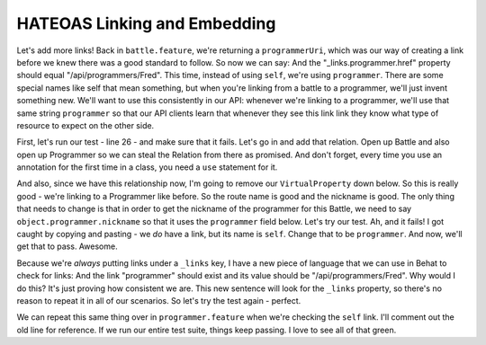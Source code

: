 HATEOAS Linking and Embedding
=============================

Let's add more links! Back in ``battle.feature``, we're returning a ``programmerUri``,
which was our way of creating a link before we knew there was a good standard
to follow. So now we can say: And the "_links.programmer.href" property should
equal "/api/programmers/Fred". This time, instead of using ``self``, we're
using ``programmer``. There are some special names like self that mean something,
but when you're linking from a battle to a programmer, we'll just invent
something new. We'll want to use this consistently in our API: whenever we're
linking to a programmer, we'll use that same string ``programmer`` so that
our API clients learn that whenever they see this link link they know what
type of resource to expect on the other side.

First, let's run our test - line 26 - and make sure that it fails. Let's go
in and add that relation. Open up Battle and also open up Programmer so we
can steal the Relation from there as promised. And don't forget, every time
you use an annotation for the first time in a class, you need a ``use`` statement
for it.

And also, since we have this relationship now, I'm going to remove our ``VirtualProperty``
down below. So this is really good - we're linking to a Programmer like before.
So the route name is good and the nickname is good. The only thing that needs
to change is that in order to get the nickname of the programmer for this
Battle, we need to say ``object.programmer.nickname`` so that it uses the
``programmer`` field below. Let's try our test. Ah, and it fails! I got caught
by copying and pasting - we *do* have a link, but its name is ``self``. Change
that to be ``programmer``. And now, we'll get that to pass. Awesome.

Because we're *always* putting links under a ``_links`` key, I have a new
piece of language that we can use in Behat to check for links: And the link
"programmer" should exist and its value should be "/api/programmers/Fred".
Why would I do this? It's just proving how consistent we are. This new sentence
will look for the ``_links`` property, so there's no reason to repeat it
in all of our scenarios. So let's try the test again - perfect.

We can repeat this same thing over in ``programmer.feature`` when we're checking
the ``self`` link. I'll comment out the old line for reference. If we run
our entire test suite, things keep passing. I love to see all of that green.
